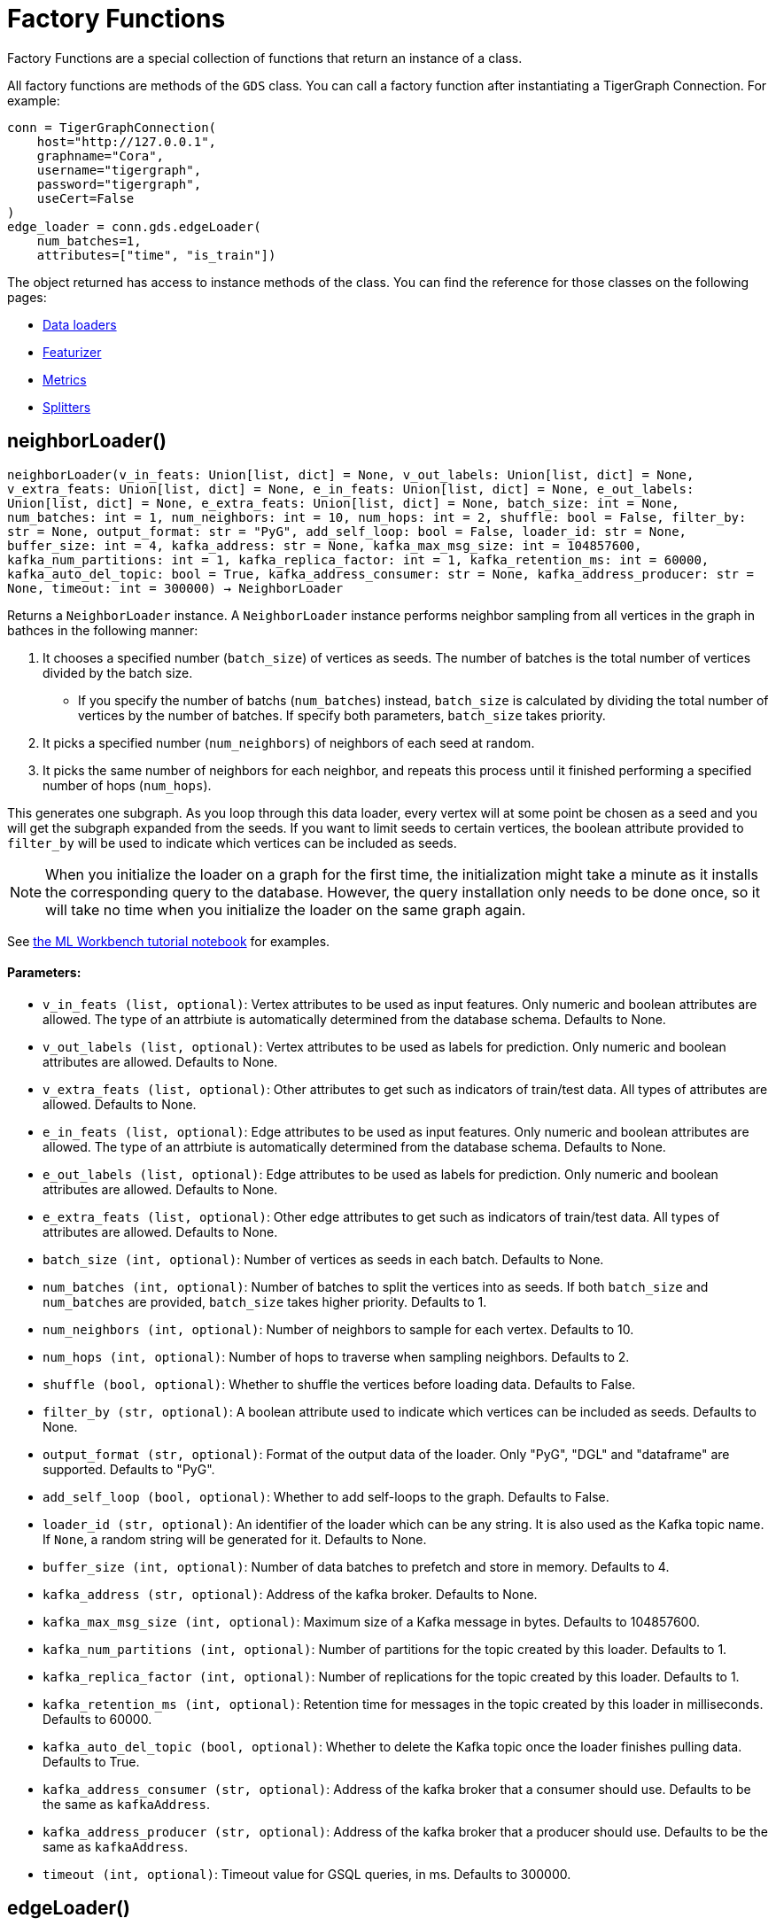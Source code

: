= Factory Functions

Factory Functions are a special collection of functions that return an instance of a class.

All factory functions are methods of the `GDS` class. 
You can call a factory function after instantiating a TigerGraph Connection. 
For example:

[,python]
----
conn = TigerGraphConnection(
    host="http://127.0.0.1", 
    graphname="Cora",
    username="tigergraph",
    password="tigergraph",
    useCert=False
)
edge_loader = conn.gds.edgeLoader(
    num_batches=1,
    attributes=["time", "is_train"])
----

The object returned has access to instance methods of the class. 
You can find the reference for those classes on the following pages:

* link:https://docs.tigergraph.com/pytigergraph/current/gds/dataloaders[Data loaders]
* link:https://docs.tigergraph.com/pytigergraph/current/gds/featurizer[Featurizer]
* link:https://docs.tigergraph.com/pytigergraph/current/gds/metrics[Metrics]
* link:https://docs.tigergraph.com/pytigergraph/current/gds/dataloaders[Splitters]

== neighborLoader()
`neighborLoader(v_in_feats: Union[list, dict] = None, v_out_labels: Union[list, dict] = None, v_extra_feats: Union[list, dict] = None, e_in_feats: Union[list, dict] = None, e_out_labels: Union[list, dict] = None, e_extra_feats: Union[list, dict] = None, batch_size: int = None, num_batches: int = 1, num_neighbors: int = 10, num_hops: int = 2, shuffle: bool = False, filter_by: str = None, output_format: str = "PyG", add_self_loop: bool = False, loader_id: str = None, buffer_size: int = 4, kafka_address: str = None, kafka_max_msg_size: int = 104857600, kafka_num_partitions: int = 1, kafka_replica_factor: int = 1, kafka_retention_ms: int = 60000, kafka_auto_del_topic: bool = True, kafka_address_consumer: str = None, kafka_address_producer: str = None, timeout: int = 300000) -> NeighborLoader`

Returns a `NeighborLoader` instance.
A `NeighborLoader` instance performs neighbor sampling from all vertices in the graph in bathces in the following manner:

. It chooses a specified number (`batch_size`) of vertices as seeds. 
The number of batches is the total number of vertices divided by the batch size. 
* If you specify the number of batchs (`num_batches`) instead, `batch_size` is calculated by dividing the total number of vertices by the number of batches.
If specify both parameters, `batch_size` takes priority. 
. It picks a specified number (`num_neighbors`) of neighbors of each seed at random.
. It picks the same number of neighbors for each neighbor, and repeats this process until it finished performing a specified number of hops (`num_hops`).

This generates one subgraph. 
As you loop through this data loader, every vertex will at some point be chosen as a seed and you will get the subgraph
expanded from the seeds. 
If you want to limit seeds to certain vertices, the boolean
attribute provided to `filter_by` will be used to indicate which vertices can be
included as seeds.

NOTE: When you initialize the loader on a graph for the first time,
the initialization might take a minute as it installs the corresponding
query to the database. However, the query installation only
needs to be done once, so it will take no time when you initialize the loader
on the same graph again.

See https://github.com/TigerGraph-DevLabs/mlworkbench-docs/blob/1.0/tutorials/basics/3_neighborloader.ipynb[the ML Workbench tutorial notebook]
for examples.

[discrete]
==== **Parameters:**
* `v_in_feats (list, optional)`: Vertex attributes to be used as input features.
Only numeric and boolean attributes are allowed. The type of an attrbiute
is automatically determined from the database schema. Defaults to None.
* `v_out_labels (list, optional)`: Vertex attributes to be used as labels for
prediction. Only numeric and boolean attributes are allowed. Defaults to None.
* `v_extra_feats (list, optional)`: Other attributes to get such as indicators of
train/test data. All types of attributes are allowed. Defaults to None.
* `e_in_feats (list, optional)`: Edge attributes to be used as input features.
Only numeric and boolean attributes are allowed. The type of an attrbiute
is automatically determined from the database schema. Defaults to None.
* `e_out_labels (list, optional)`: Edge attributes to be used as labels for
prediction. Only numeric and boolean attributes are allowed. Defaults to None.
* `e_extra_feats (list, optional)`: Other edge attributes to get such as indicators of
train/test data. All types of attributes are allowed. Defaults to None.
* `batch_size (int, optional)`: Number of vertices as seeds in each batch.
Defaults to None.
* `num_batches (int, optional)`: Number of batches to split the vertices into as seeds.
If both `batch_size` and `num_batches` are provided, `batch_size` takes higher
priority. Defaults to 1.
* `num_neighbors (int, optional)`: Number of neighbors to sample for each vertex.
Defaults to 10.
* `num_hops (int, optional)`: Number of hops to traverse when sampling neighbors.
Defaults to 2.
* `shuffle (bool, optional)`: Whether to shuffle the vertices before loading data.
Defaults to False.
* `filter_by (str, optional)`: A boolean attribute used to indicate which vertices
can be included as seeds. Defaults to None.
* `output_format (str, optional)`: Format of the output data of the loader. Only
"PyG", "DGL" and "dataframe" are supported. Defaults to "PyG".
* `add_self_loop (bool, optional)`: Whether to add self-loops to the graph. Defaults to False.
* `loader_id (str, optional)`: An identifier of the loader which can be any string. It is
also used as the Kafka topic name. If `None`, a random string will be generated
for it. Defaults to None.
* `buffer_size (int, optional)`: Number of data batches to prefetch and store in memory. Defaults to 4.
* `kafka_address (str, optional)`: Address of the kafka broker. Defaults to None.
* `kafka_max_msg_size (int, optional)`: Maximum size of a Kafka message in bytes.
Defaults to 104857600.
* `kafka_num_partitions (int, optional)`: Number of partitions for the topic created by this loader.
Defaults to 1.
* `kafka_replica_factor (int, optional)`: Number of replications for the topic created by this
loader. Defaults to 1.
* `kafka_retention_ms (int, optional)`: Retention time for messages in the topic created by this
loader in milliseconds. Defaults to 60000.
* `kafka_auto_del_topic (bool, optional)`: Whether to delete the Kafka topic once the
loader finishes pulling data. Defaults to True.
* `kafka_address_consumer (str, optional)`: Address of the kafka broker that a consumer
should use. Defaults to be the same as `kafkaAddress`.
* `kafka_address_producer (str, optional)`: Address of the kafka broker that a producer
should use. Defaults to be the same as `kafkaAddress`.
* `timeout (int, optional)`: Timeout value for GSQL queries, in ms. Defaults to 300000.


== edgeLoader()
`edgeLoader(attributes: Union[list, dict] = None, batch_size: int = None, num_batches: int = 1, shuffle: bool = False, filter_by: str = None, output_format: str = "dataframe", loader_id: str = None, buffer_size: int = 4, kafka_address: str = None, kafka_max_msg_size: int = 104857600, kafka_num_partitions: int = 1, kafka_replica_factor: int = 1, kafka_retention_ms: int = 60000, kafka_auto_del_topic: bool = True, kafka_address_consumer: str = None, kafka_address_producer: str = None, timeout: int = 300000) -> EdgeLoader`

Returns an `EdgeLoader` instance. 
An `EdgeLoader` instance loads all edges in the graph in batches.

It divides all edges into `num_batches` and returns each batch separately.
You can also specify the size of each batch, and the number of batched is calculated accordingly. 
If you provide both parameters, `batch_size` take priority. 
The boolean attribute provided to `filter_by` indicates which edges are included.
If you need random batches, set `shuffle` to True.

NOTE: When you initialize the loader on a graph for the first time,
the initialization might take a minute as it installs the corresponding
query to the database. However, the query installation only
needs to be done once, so it will take no time when you initialize the loader
on the same graph again.

There are two ways to use the data loader.

* It can be used as an iterable, which means you can loop through
it to get every batch of data. If you load all edges at once (`num_batches=1`),
there will be only one batch (of all the edges) in the iterator.
* You can access the `data` property of the class directly. If there is
only one batch of data to load, it will give you the batch directly instead
of an iterator. If there are
multiple batches of data to load, it returns the loader itself.

Args:
attributes (list, optional):
Edge attributes to be included. Defaults to None.
batch_size (int, optional):
Number of edges in each batch.
Defaults to None.
num_batches (int, optional):
Number of batches to split the edges.
Defaults to 1.
shuffle (bool, optional):
Whether to shuffle the edges before loading data.
Defaults to False.
filter_by (str, optional):
A boolean attribute used to indicate which edges are included. Defaults to None.
output_format (str, optional):
Format of the output data of the loader. Only
"dataframe" is supported. Defaults to "dataframe".
loader_id (str, optional):
An identifier of the loader which can be any string. It is
also used as the Kafka topic name. If `None`, a random string will be generated
for it. Defaults to None.
buffer_size (int, optional):
Number of data batches to prefetch and store in memory. Defaults to 4.
kafka_address (str, optional):
Address of the kafka broker. Defaults to None.
kafka_max_msg_size (int, optional):
Maximum size of a Kafka message in bytes.
Defaults to 104857600.
kafka_num_partitions (int, optional):
Number of partitions for the topic created by this loader.
Defaults to 1.
kafka_replica_factor (int, optional):
Number of replications for the topic created by this
loader. Defaults to 1.
kafka_retention_ms (int, optional):
Retention time for messages in the topic created by this
loader in milliseconds. Defaults to 60000.
kafka_auto_del_topic (bool, optional):
Whether to delete the Kafka topic once the
loader finishes pulling data. Defaults to True.
kafka_address_consumer (str, optional):
Address of the kafka broker that a consumer
should use. Defaults to be the same as `kafkaAddress`.
kafka_address_producer (str, optional):
Address of the kafka broker that a producer
should use. Defaults to be the same as `kafkaAddress`.
timeout (int, optional):
Timeout value for GSQL queries, in ms. Defaults to 300000.

See https://github.com/TigerGraph-DevLabs/mlworkbench-docs/blob/1.0/tutorials/basics/3_edgeloader.ipynb[the ML Workbench edge loader tutorial notebook]
for examples.


== vertexLoader()
`vertexLoader(attributes: Union[list, dict] = None, batch_size: int = None, num_batches: int = 1, shuffle: bool = False, filter_by: str = None, output_format: str = "dataframe", loader_id: str = None, buffer_size: int = 4, kafka_address: str = None, kafka_max_msg_size: int = 104857600, kafka_num_partitions: int = 1, kafka_replica_factor: int = 1, kafka_retention_ms: int = 60000, kafka_auto_del_topic: bool = True, kafka_address_consumer: str = None, kafka_address_producer: str = None, timeout: int = 300000) -> VertexLoader`

Returns a `VertexLoader` instance.
A `VertexLoader` can load all vertices of a graph in batches.

It divides vertices into `num_batches` and returns each batch separately.
The boolean attribute provided to `filter_by` indicates which vertices are included.
If you need random batches, set `shuffle` to True.

NOTE: When you initialize the loader on a graph for the first time,
the initialization might take a minute as it installs the corresponding
query to the database. However, the query installation only
needs to be done once, so it will take no time when you initialize the loader
on the same graph again.

There are two ways to use the data loader:

* It can be used as an iterable, which means you can loop through
it to get every batch of data. If you load all vertices at once (`num_batches=1`),
there will be only one batch (of all the vertices) in the iterator.
* You can access the `data` property of the class directly. If there is
only one batch of data to load, it will give you the batch directly instead
of an iterator, which might make more sense in that case. If there are
multiple batches of data to load, it will return the loader again.

[discrete]
==== **Parameters:**
* `attributes (list, optional)`: Vertex attributes to be included. Defaults to None.
* `batch_size (int, optional)`: Number of vertices in each batch.
Defaults to None.
* `num_batches (int, optional)`: Number of batches to split the vertices.
Defaults to 1.
* `shuffle (bool, optional)`: Whether to shuffle the vertices before loading data.
Defaults to False.
* `filter_by (str, optional)`: A boolean attribute used to indicate which vertices
can be included. Defaults to None.
* `output_format (str, optional)`: Format of the output data of the loader. Only
"dataframe" is supported. Defaults to "dataframe".
* `loader_id (str, optional)`: An identifier of the loader which can be any string. It is
also used as the Kafka topic name. If `None`, a random string will be generated
for it. Defaults to None.
* `buffer_size (int, optional)`: Number of data batches to prefetch and store in memory. Defaults to 4.
* `kafka_address (str, optional)`: Address of the kafka broker. Defaults to None.
* `kafka_max_msg_size (int, optional)`: Maximum size of a Kafka message in bytes.
Defaults to 104857600.
* `kafka_num_partitions (int, optional)`: Number of partitions for the topic created by this loader.
Defaults to 1.
* `kafka_replica_factor (int, optional)`: Number of replications for the topic created by this loader.
Defaults to 1.
* `kafka_retention_ms (int, optional)`: Retention time for messages in the topic created by this
loader in milliseconds. Defaults to 60000.
* `kafka_auto_del_topic (bool, optional)`: Whether to delete the Kafka topic once the
loader finishes pulling data. Defaults to True.
* `kafka_address_consumer (str, optional)`: Address of the kafka broker that a consumer
should use. Defaults to be the same as `kafkaAddress`.
* `kafka_address_producer (str, optional)`: Address of the kafka broker that a producer
should use. Defaults to be the same as `kafkaAddress`.
* `timeout (int, optional)`: Timeout value for GSQL queries, in ms. Defaults to 300000.

See https://github.com/TigerGraph-DevLabs/mlworkbench-docs/blob/1.0/tutorials/basics/3_vertexloader.ipynb[the ML Workbench tutorial notebook]
for examples.


== graphLoader()
`graphLoader(v_in_feats: Union[list, dict] = None, v_out_labels: Union[list, dict] = None, v_extra_feats: Union[list, dict] = None, e_in_feats: Union[list, dict] = None, e_out_labels: Union[list, dict] = None, e_extra_feats: Union[list, dict] = None, batch_size: int = None, num_batches: int = 1, shuffle: bool = False, filter_by: str = None, output_format: str = "PyG", add_self_loop: bool = False, loader_id: str = None, buffer_size: int = 4, kafka_address: str = None, kafka_max_msg_size: int = 104857600, kafka_num_partitions: int = 1, kafka_replica_factor: int = 1, kafka_retention_ms: int = 60000, kafka_auto_del_topic: bool = True, kafka_address_consumer: str = None, kafka_address_producer: str = None, timeout: int = 300000) -> GraphLoader`

Returns a `GraphLoader`instance.
A `GraphLoader` instance loads all edges from the graph in batches, along with the vertices that are connected with each edge.

Different from NeighborLoader which produces connected subgraphs, this loader
generates (random) batches of edges and vertices attached to those edges.

NOTE: When you initialize the loader on a graph for the first time,
the initialization might take a minute as it installs the corresponding
query to the database. However, the query installation only
needs to be done once, so it will take no time when you initialize the loader
on the same graph again.

There are two ways to use the data loader:

* It can be used as an iterable, which means you can loop through
it to get every batch of data. If you load all data at once (`num_batches=1`),
there will be only one batch (of all the data) in the iterator.
* You can access the `data` property of the class directly. If there is
only one batch of data to load, it will give you the batch directly instead
of an iterator, which might make more sense in that case. If there are
multiple batches of data to load, it will return the loader itself.

Args:
v_in_feats (list, optional):
Vertex attributes to be used as input features.
Only numeric and boolean attributes are allowed. The type of an attrbiute
is automatically determined from the database schema. Defaults to None.
v_out_labels (list, optional):
Vertex attributes to be used as labels for prediction.
Only numeric and boolean attributes are allowed. Defaults to None.
v_extra_feats (list, optional):
Other attributes to get such as indicators of train/test data.
All types of attributes are allowed. Defaults to None.
e_in_feats (list, optional):
Edge attributes to be used as input features.
Only numeric and boolean attributes are allowed. The type of an attrbiute
is automatically determined from the database schema. Defaults to None.
e_out_labels (list, optional):
Edge attributes to be used as labels for
prediction. Only numeric and boolean attributes are allowed. Defaults to None.
e_extra_feats (list, optional):
Other edge attributes to get such as indicators of
train/test data. All types of attributes are allowed. Defaults to None.
batch_size (int, optional):
Number of edges in each batch.
Defaults to None.
num_batches (int, optional):
Number of batches to split the edges.
Defaults to 1.
shuffle (bool, optional):
Whether to shuffle the data before loading.
Defaults to False.
filter_by (str, optional):
A boolean attribute used to indicate which edges can be included.
Defaults to None.
output_format (str, optional):
Format of the output data of the loader.
Only "PyG", "DGL" and "dataframe" are supported. Defaults to "dataframe".
add_self_loop (bool, optional):
Whether to add self-loops to the graph. Defaults to False.
loader_id (str, optional):
An identifier of the loader which can be any string. It is
also used as the Kafka topic name. If `None`, a random string will be generated
for it. Defaults to None.
buffer_size (int, optional):
Number of data batches to prefetch and store in memory. Defaults to 4.
kafka_address (str, optional):
Address of the kafka broker. Defaults to None.
kafka_max_msg_size (int, optional):
Maximum size of a Kafka message in bytes.
Defaults to 104857600.
kafka_num_partitions (int, optional):
Number of partitions for the topic created by this loader.
Defaults to 1.
kafka_replica_factor (int, optional):
Number of replications for the topic created by this
loader. Defaults to 1.
kafka_retention_ms (int, optional):
Retention time for messages in the topic created by this
loader in milliseconds. Defaults to 60000.
kafka_auto_del_topic (bool, optional):
Whether to delete the Kafka topic once the
loader finishes pulling data. Defaults to True.
kafka_address_consumer (str, optional):
Address of the kafka broker that a consumer
should use. Defaults to be the same as `kafkaAddress`.
kafka_address_producer (str, optional):
Address of the kafka broker that a producer
should use. Defaults to be the same as `kafkaAddress`.
timeout (int, optional):
Timeout value for GSQL queries, in ms. Defaults to 300000.

See https://github.com/TigerGraph-DevLabs/mlworkbench-docs/blob/1.0/tutorials/basics/3_graphloader.ipynb[the ML Workbench tutorial notebook for graph loaders]
for examples.


== featurizer()
`featurizer() -> Featurizer`

Get a featurizer.
[discrete]
==== **Returns:**
Featurizer


== vertexSplitter()
`vertexSplitter(timeout: int = 600000)`

Get a vertex splitter that splits vertices into at most 3 parts randomly.

The split results are stored in the provided vertex attributes. Each boolean attribute
indicates which part a vertex belongs to.

[discrete]
==== **Usage:**

* A random 60% of vertices will have their attribute `attr_name` set to True, and
others False. `attr_name` can be any attribute that exists in the database (same below).
Example:
[source,python]
----
conn = TigerGraphConnection(...)
splitter = RandomVertexSplitter(conn, timeout, attr_name=0.6)
splitter.run()
----

* A random 60% of vertices will have their attribute "attr_name" set to True, and a
random 20% of vertices will have their attribute "attr_name2" set to True. The two
parts are disjoint. Example:
[source,python]
----
conn = TigerGraphConnection(...)
splitter = RandomVertexSplitter(conn, timeout, attr_name=0.6, attr_name2=0.2)
splitter.run()
----

* A random 60% of vertices will have their attribute "attr_name" set to True, a
random 20% of vertices will have their attribute "attr_name2" set to True, and
another random 20% of vertices will have their attribute "attr_name3" set to True.
The three parts are disjoint. Example:
[source,python]
----
conn = TigerGraphConnection(...)
splitter = RandomVertexSplitter(conn, timeout, attr_name=0.6, attr_name2=0.2, attr_name3=0.2)
splitter.run()
----

[discrete]
==== **Parameter:**
* `timeout (int, optional)`: Timeout value for the operation. Defaults to 600000.


== edgeSplitter()
`edgeSplitter(timeout: int = 600000)`

Get an edge splitter that splits edges into at most 3 parts randomly. 

The split results are stored in the provided edge attributes. Each boolean attribute
indicates which part an edge belongs to.

[discrete]
==== **Usage:**

* A random 60% of edges will have their attribute "attr_name" set to True, and 
others False. `attr_name` can be any attribute that exists in the database (same below).
Example:
[source,python]
conn = TigerGraphConnection(...)
splitter = conn.gds.edgeSplitter(timeout, attr_name=0.6)
splitter.run()

* A random 60% of edges will have their attribute "attr_name" set to True, and a 
random 20% of edges will have their attribute "attr_name2" set to True. The two 
parts are disjoint. Example:
[source,python]
conn = TigerGraphConnection(...)
splitter = conn.gds.edgeSplitter(timeout, attr_name=0.6, attr_name2=0.2)
splitter.run()

* A random 60% of edges will have their attribute "attr_name" set to True, a 
random 20% of edges will have their attribute "attr_name2" set to True, and 
another random 20% of edges will have their attribute "attr_name3" set to True. 
The three parts are disjoint. Example:
[source,python]
conn = TigerGraphConnection(...)
splitter = conn.gds.edgeSplitter(timeout, attr_name=0.6, attr_name2=0.2, attr_name3=0.2)
splitter.run()

[discrete]
==== **Parameter:**
timeout (int, optional): 
Timeout value for the operation. Defaults to 600000.


